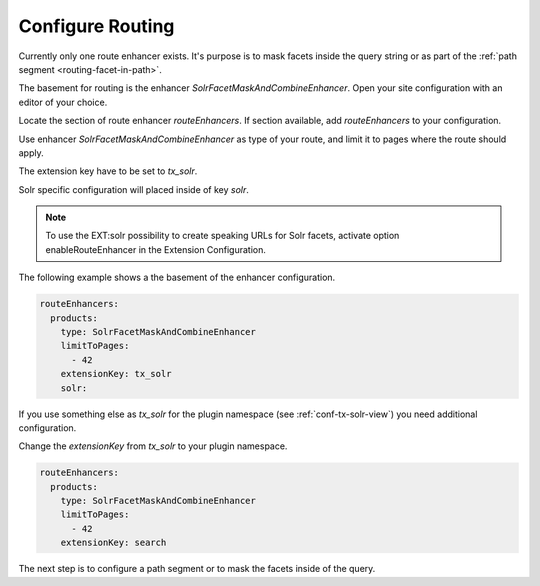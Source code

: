 .. _routing-configure:

=================
Configure Routing
=================

Currently only one route enhancer exists. It's purpose is to mask facets inside the query string or as part of the :ref:`path segment <routing-facet-in-path>`.

The basement for routing is the enhancer `SolrFacetMaskAndCombineEnhancer`. Open your site configuration with an editor of your choice.

Locate the section of route enhancer `routeEnhancers`. If section available, add `routeEnhancers` to your configuration.

Use enhancer `SolrFacetMaskAndCombineEnhancer` as type of your route, and limit it to pages where the route should apply.

The extension key have to be set to `tx_solr`.

Solr specific configuration will placed inside of key `solr`.

..  note::
    To use the EXT:solr possibility to create speaking URLs for Solr facets, activate option enableRouteEnhancer in the
    Extension Configuration.

The following example shows a the basement of the enhancer configuration.

.. code-block:: yaml

    routeEnhancers:
      products:
        type: SolrFacetMaskAndCombineEnhancer
        limitToPages:
          - 42
        extensionKey: tx_solr
        solr:

If you use something else as *tx_solr* for the plugin namespace (see :ref:`conf-tx-solr-view`) you need additional configuration.

Change the *extensionKey* from *tx_solr* to your plugin namespace.

.. code-block:: yaml

    routeEnhancers:
      products:
        type: SolrFacetMaskAndCombineEnhancer
        limitToPages:
          - 42
        extensionKey: search

The next step is to configure a path segment or to mask the facets inside of the query.
